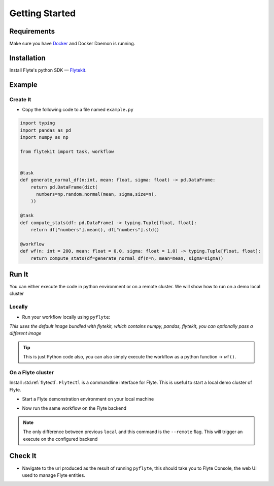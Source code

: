 .. _getting-started:

################
Getting Started
################

Requirements
^^^^^^^^^^^^^
Make sure you have `Docker <https://docs.docker.com/get-docker/>`__ and Docker Daemon is running.

Installation
^^^^^^^^^^^^

Install Flyte's python SDK — `Flytekit <https://pypi.org/project/flytekit/>`__.

.. prompt:: bash

  pip install flytekit


Example
^^^^^^^^

Create It
""""""""""

* Copy the following code to a file named ``example.py``

.. code-block:: python

    import typing
    import pandas as pd
    import numpy as np

    from flytekit import task, workflow


    @task
    def generate_normal_df(n:int, mean: float, sigma: float) -> pd.DataFrame:
        return pd.DataFrame(dict(
          numbers=np.random.normal(mean, sigma,size=n),
        ))

    @task
    def compute_stats(df: pd.DataFrame) -> typing.Tuple[float, float]:
        return df["numbers"].mean(), df["numbers"].std()

    @workflow
    def wf(n: int = 200, mean: float = 0.0, sigma: float = 1.0) -> typing.Tuple[float, float]:
        return compute_stats(df=generate_normal_df(n=n, mean=mean, sigma=sigma))


Run It
^^^^^^^
You can either execute the code in python environment or on a remote cluster. We will show how to run on a demo local cluster

Locally
""""""""

* Run your workflow locally using ``pyflyte``:

.. prompt:: bash $

  pyflyte run example.py:wf --n 500 --mean 42 --sigma 2

*This uses the default image bundled with flytekit, which contains numpy, pandas, flytekit, you can optionally pass a different image*

.. tip:: This is just Python code also, you can also simply execute the workflow as a python function -> ``wf()``.

On a Flyte cluster
"""""""""""""""""""

Install :std:ref:`flytectl`. ``Flytectl`` is a commandline interface for Flyte. This is useful to start a local demo cluster of Flyte.

.. tabbed:: OSX

  .. prompt:: bash $

    brew install flyteorg/homebrew-tap/flytectl

.. tabbed:: Other Operating systems

  .. prompt:: bash $

    curl -sL https://ctl.flyte.org/install | sudo bash -s -- -b /usr/local/bin # You can change path from /usr/local/bin to any file system path
    export PATH=$(pwd)/bin:$PATH # Only required if user used different path then /usr/local/bin


* Start a Flyte demonstration environment on your local machine

.. prompt:: bash $

  flytectl demo start

* Now run the same workflow on the Flyte backend

.. prompt:: bash $

  pyflyte run --remote example.py:wf --n 500 --mean 42 --sigma 2

.. note:: The only difference between previous ``local`` and this command is the ``--remote`` flag. This will trigger an execute on the configured backend


Check It
^^^^^^^^^

* Navigate to the url produced as the result of running ``pyflyte``, this should take you to Flyte Console, the web UI used to manage Flyte entities.
